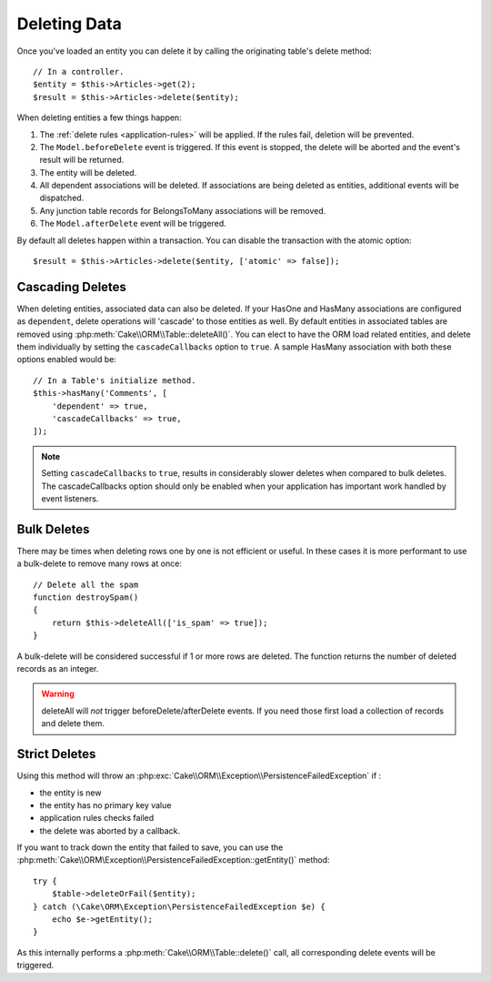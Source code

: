Deleting Data
#############

.. php:namespace:: Cake\ORM

.. php:class:: Table
    :noindex:

.. php:method:: delete(Entity $entity, $options = [])

Once you've loaded an entity you can delete it by calling the originating
table's delete method::

    // In a controller.
    $entity = $this->Articles->get(2);
    $result = $this->Articles->delete($entity);

When deleting entities a few things happen:

1. The :ref:`delete rules <application-rules>` will be applied. If the rules
   fail, deletion will be prevented.
2. The ``Model.beforeDelete`` event is triggered. If this event is stopped, the
   delete will be aborted and the event's result will be returned.
3. The entity will be deleted.
4. All dependent associations will be deleted. If associations are being deleted
   as entities, additional events will be dispatched.
5. Any junction table records for BelongsToMany associations will be removed.
6. The ``Model.afterDelete`` event will be triggered.

By default all deletes happen within a transaction. You can disable the
transaction with the atomic option::

    $result = $this->Articles->delete($entity, ['atomic' => false]);

Cascading Deletes
-----------------

When deleting entities, associated data can also be deleted. If your HasOne and
HasMany associations are configured as ``dependent``, delete operations will
'cascade' to those entities as well. By default entities in associated tables
are removed using :php:meth:`Cake\\ORM\\Table::deleteAll()`. You can elect to
have the ORM load related entities, and delete them individually by setting the
``cascadeCallbacks`` option to ``true``. A sample HasMany association with both
these options enabled would be::

    // In a Table's initialize method.
    $this->hasMany('Comments', [
        'dependent' => true,
        'cascadeCallbacks' => true,
    ]);

.. note::

    Setting ``cascadeCallbacks`` to ``true``, results in considerably slower deletes
    when compared to bulk deletes. The cascadeCallbacks option should only be
    enabled when your application has important work handled by event listeners.

Bulk Deletes
------------

.. php:method:: deleteAll($conditions)

There may be times when deleting rows one by one is not efficient or useful.
In these cases it is more performant to use a bulk-delete to remove many rows at
once::

    // Delete all the spam
    function destroySpam()
    {
        return $this->deleteAll(['is_spam' => true]);
    }

A bulk-delete will be considered successful if 1 or more rows are deleted. The
function returns the number of deleted records as an integer.

.. warning::

    deleteAll will *not* trigger beforeDelete/afterDelete events. If you need those
    first load a collection of records and delete them.

Strict Deletes
--------------

.. php:method:: deleteOrFail($entity, $options = [])

Using this method will throw an
:php:exc:`Cake\\ORM\\Exception\\PersistenceFailedException` if :

* the entity is new
* the entity has no primary key value
* application rules checks failed
* the delete was aborted by a callback.

If you want to track down the entity that failed to save, you can use the
:php:meth:`Cake\\ORM\Exception\\PersistenceFailedException::getEntity()` method::

        try {
            $table->deleteOrFail($entity);
        } catch (\Cake\ORM\Exception\PersistenceFailedException $e) {
            echo $e->getEntity();
        }

As this internally performs a :php:meth:`Cake\\ORM\\Table::delete()` call, all
corresponding delete events will be triggered.

.. versionadded:: 3.4.1
